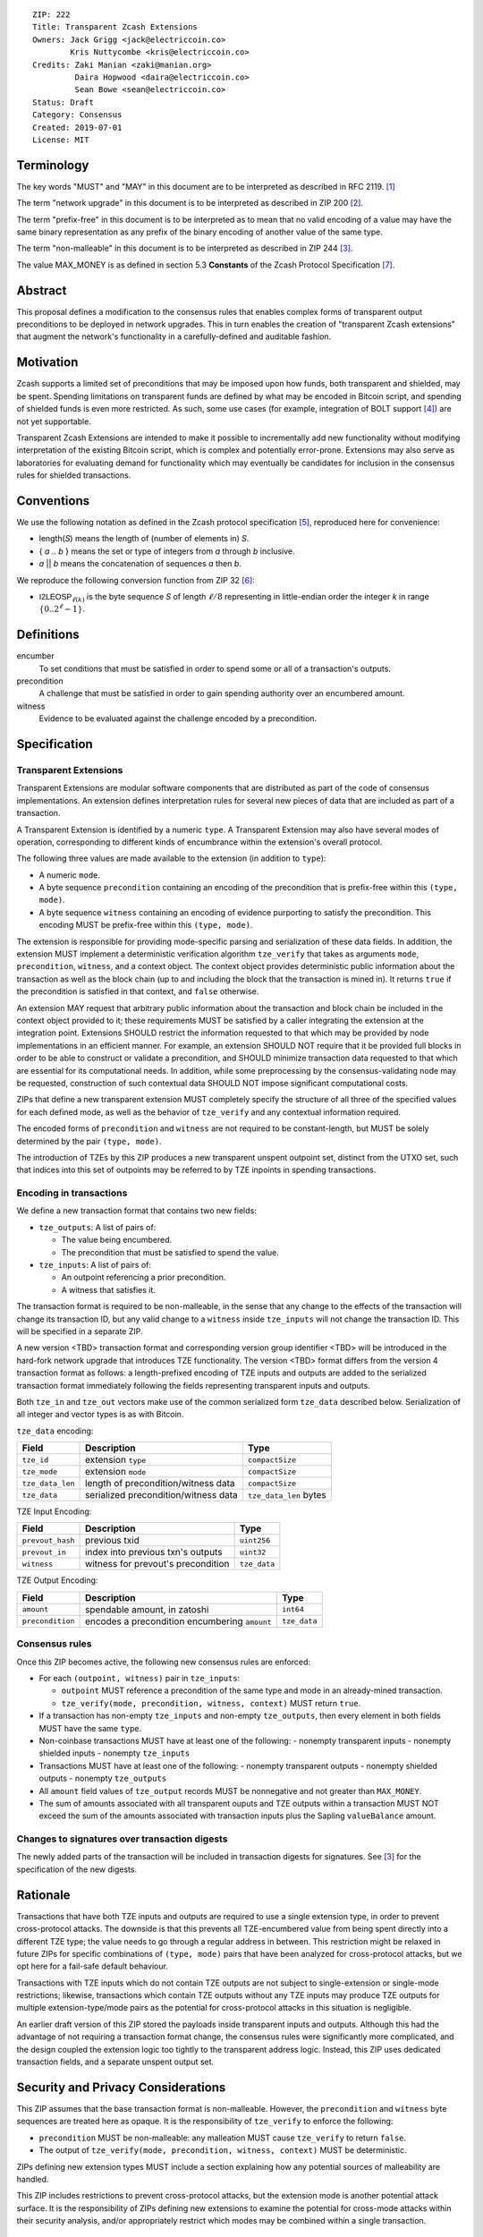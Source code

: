 ::

  ZIP: 222
  Title: Transparent Zcash Extensions
  Owners: Jack Grigg <jack@electriccoin.co>
          Kris Nuttycombe <kris@electriccoin.co>
  Credits: Zaki Manian <zaki@manian.org>
           Daira Hopwood <daira@electriccoin.co>
           Sean Bowe <sean@electriccoin.co>
  Status: Draft
  Category: Consensus
  Created: 2019-07-01
  License: MIT


Terminology
===========

The key words "MUST" and "MAY" in this document are to be interpreted as described in
RFC 2119. [#RFC2119]_

The term "network upgrade" in this document is to be interpreted as described in ZIP 200
[#zip-0200]_.

The term "prefix-free" in this document is to be interpreted as to mean that no valid
encoding of a value may have the same binary representation as any prefix of
the binary encoding of another value of the same type.

The term "non-malleable" in this document is to be interpreted as described in ZIP 244
[#zip-0244]_.

The value MAX_MONEY is as defined in section 5.3 **Constants** of the Zcash Protocol
Specification [#protocol]_. 

Abstract
========

This proposal defines a modification to the consensus rules that enables complex forms of
transparent output preconditions to be deployed in network upgrades. This in turn enables the
creation of "transparent Zcash extensions" that augment the network's functionality in a
carefully-defined and auditable fashion.

Motivation
==========

Zcash supports a limited set of preconditions that may be imposed upon how funds, both
transparent and shielded, may be spent. Spending limitations on transparent funds are
defined by what may be encoded in Bitcoin script, and spending of shielded funds is
even more restricted. As such, some use cases (for example, integration of BOLT support
[#zip-draft-bolt]_) are not yet supportable. 

Transparent Zcash Extensions are intended to make it possible to incrementally
add new functionality without modifying interpretation of the existing Bitcoin
script, which is complex and potentially error-prone. Extensions may also serve 
as laboratories for evaluating demand for functionality which may eventually be 
candidates for inclusion in the consensus rules for shielded transactions.

Conventions
===========

We use the following notation as defined in the Zcash protocol specification
[#spec-notation]_, reproduced here for convenience:

- length(*S*) means the length of (number of elements in) *S*.

- { *a* .. *b* } means the set or type of integers from *a* through *b* inclusive.

- *a* || *b* means the concatenation of sequences *a* then *b*.

We reproduce the following conversion function from ZIP 32 [#zip-0032]_:

- :math:`\mathsf{I2LEOSP}_{\ell(k)}` is the byte sequence *S* of length :math:`\ell/8` representing in little-endian order the
  integer *k* in range :math:`\{0..2^\ell -1\}`.

Definitions
===========

encumber
    To set conditions that must be satisfied in order to spend some or all of a 
    transaction's outputs.

precondition
    A challenge that must be satisfied in order to gain spending authority over 
    an encumbered amount. 

witness
    Evidence to be evaluated against the challenge encoded by a precondition.

Specification
=============

Transparent Extensions
----------------------

Transparent Extensions are modular software components that are distributed as
part of the code of consensus implementations. An extension defines interpretation rules
for several new pieces of data that are included as part of a transaction. 

A Transparent Extension is identified by a numeric ``type``. A Transparent
Extension may also have several modes of operation, corresponding to different
kinds of encumbrance within the extension's overall protocol. 

The following three values are made available to the extension (in addition to ``type``):

- A numeric ``mode``.
- A byte sequence ``precondition`` containing an encoding of the precondition that is
  prefix-free within this ``(type, mode)``.
- A byte sequence ``witness`` containing an encoding of evidence purporting 
  to satisfy the precondition. This encoding MUST be prefix-free within this 
  ``(type, mode)``.

The extension is responsible for providing mode-specific parsing and
serialization of these data fields. In addition, the extension MUST implement a
deterministic verification algorithm ``tze_verify`` that takes as arguments
``mode``, ``precondition``, ``witness``, and a context object. The context object 
provides deterministic public information about the transaction as well as the block
chain (up to and including the block that the transaction is mined in). It returns 
``true`` if the precondition is satisfied in that context, and ``false`` otherwise. 

An extension MAY request that arbitrary public information about the
transaction and block chain be included in the context object provided to it;
these requirements MUST be satisfied by a caller integrating the extension at
the integration point. Extensions SHOULD restrict the information requested to
that which may be provided by node implementations in an efficient manner. For
example, an extension SHOULD NOT require that it be provided full blocks in
order to be able to construct or validate a precondition, and SHOULD minimize
transaction data requested to that which are essential for its computational
needs. In addition, while some preprocessing by the consensus-validating node
may be requested, construction of such contextual data SHOULD NOT impose
significant computational costs.

ZIPs that define a new transparent extension MUST completely specify the
structure of all three of the specified values for each defined mode, as well
as the behavior of ``tze_verify`` and any contextual information required.

The encoded forms of ``precondition`` and ``witness`` are not required to be
constant-length, but MUST be solely determined by the pair ``(type, mode)``.

The introduction of TZEs by this ZIP produces a new transparent unspent
outpoint set, distinct from the UTXO set, such that indices into this set of
outpoints may be referred to by TZE inpoints in spending transactions.

Encoding in transactions
------------------------

We define a new transaction format that contains two new fields:

- ``tze_outputs``: A list of pairs of:

  - The value being encumbered.
  - The precondition that must be satisfied to spend the value.

- ``tze_inputs``: A list of pairs of:

  - An outpoint referencing a prior precondition.
  - A witness that satisfies it.

The transaction format is required to be non-malleable, in the sense that any
change to the effects of the transaction will change its transaction ID, but
any valid change to a ``witness`` inside ``tze_inputs`` will not change the
transaction ID. This will be specified in a separate ZIP.

A new version <TBD> transaction format and corresponding version group
identifier <TBD> will be introduced in the hard-fork network upgrade that
introduces TZE functionality. The version <TBD> format differs from the version 4 
transaction format as follows: a length-prefixed encoding of TZE inputs and outputs are
added to the serialized transaction format immediately following the fields
representing transparent inputs and outputs.

======== ====================== =========================== ===============
Version  Field                  Description                 Type
======== ====================== =========================== ===============
... as before
>= 1     ``tx_in_count``        variable-length integer     ``compactSize``
>= 1     ``tx_in``              list of inputs              ``vector``
>= 1     ``tx_out_count``       variable-length integer     ``compactSize``
>= 1     ``tx_out``             list of outputs             ``vector``
>= <TBD> ``tze_in_count``       variable-length integer     ``compactSize``
>= <TBD> ``tze_in``             list of TZE inputs          ``vector``
>= <TBD> ``tze_out_count``      variable-length integer     ``compactSize``
>= <TBD> ``tze_out``            list of TZE outputs         ``vector``
>= 1     ``lock_time``          block height or timestamp   ``uint32``
... as before
======== ====================== =========================== ===============

Both ``tze_in`` and ``tze_out`` vectors make use of the common serialized
form ``tze_data`` described below. Serialization of all integer and vector
types is as with Bitcoin.

``tze_data`` encoding:

====================== ==================================== ======================
Field                  Description                          Type           
====================== ==================================== ======================
``tze_id``             extension ``type``                   ``compactSize``
``tze_mode``           extension ``mode``                   ``compactSize``
``tze_data_len``       length of precondition/witness data  ``compactSize``
``tze_data``           serialized precondition/witness data ``tze_data_len`` bytes
====================== ==================================== ======================

TZE Input Encoding:

====================== ==================================== ===============
Field                  Description                          Type           
====================== ==================================== ===============
``prevout_hash``       previous txid                        ``uint256``    
``prevout_in``         index into previous txn's outputs    ``uint32``
``witness``            witness for prevout's precondition   ``tze_data``
====================== ==================================== ===============


TZE Output Encoding:

====================== ============================================== ===============
Field                  Description                                    Type           
====================== ============================================== ===============
``amount``             spendable amount, in zatoshi                   ``int64``    
``precondition``       encodes a precondition encumbering ``amount``  ``tze_data``
====================== ============================================== ===============


Consensus rules
---------------

Once this ZIP becomes active, the following new consensus rules are enforced:

- For each ``(outpoint, witness)`` pair in ``tze_inputs``:

  - ``outpoint`` MUST reference a precondition of the same type and mode in an already-mined
    transaction.
  - ``tze_verify(mode, precondition, witness, context)`` MUST return ``true``.

- If a transaction has non-empty ``tze_inputs`` and non-empty ``tze_outputs``, then every
  element in both fields MUST have the same ``type``.

- Non-coinbase transactions MUST have at least one of the following:
  - nonempty transparent inputs
  - nonempty shielded inputs
  - nonempty ``tze_inputs``

- Transactions MUST have at least one of the following:
  - nonempty transparent outputs
  - nonempty shielded outputs
  - nonempty ``tze_outputs``

- All ``amount`` field values of ``tze_output`` records MUST be nonnegative and not greater
  than ``MAX_MONEY``.

- The sum of amounts associated with all transparent ouputs and TZE outputs within 
  a transaction MUST NOT exceed the sum of the amounts associated with transaction inputs
  plus the Sapling ``valueBalance`` amount.

Changes to signatures over transaction digests
----------------------------------------------

The newly added parts of the transaction will be included in transaction 
digests for signatures. See [#zip-0244]_ for the specification of the new
digests.

Rationale
=========

Transactions that have both TZE inputs and outputs are required to use a single extension
type, in order to prevent cross-protocol attacks. The downside is that this prevents all
TZE-encumbered value from being spent directly into a different TZE type; the value needs
to go through a regular address in between. This restriction might be relaxed in future
ZIPs for specific combinations of ``(type, mode)`` pairs that have been analyzed for
cross-protocol attacks, but we opt here for a fail-safe default behaviour.

Transactions with TZE inputs which do not contain TZE outputs are not subject
to single-extension or single-mode restrictions; likewise, transactions which
contain TZE outputs without any TZE inputs may produce TZE outputs for multiple
extension-type/mode pairs as the potential for cross-protocol attacks in this
situation is negligible.

An earlier draft version of this ZIP stored the payloads inside transparent inputs and
outputs. Although this had the advantage of not requiring a transaction format change,
the consensus rules were significantly more complicated, and the design coupled the
extension logic too tightly to the transparent address logic. Instead, this ZIP uses
dedicated transaction fields, and a separate unspent output set.


Security and Privacy Considerations
===================================

This ZIP assumes that the base transaction format is non-malleable. However, the
``precondition`` and ``witness`` byte sequences are treated here as opaque. It is the
responsibility of ``tze_verify`` to enforce the following:

- ``precondition`` MUST be non-malleable: any malleation MUST cause ``tze_verify`` to
  return ``false``.
- The output of ``tze_verify(mode, precondition, witness, context)`` MUST be deterministic.

ZIPs defining new extension types MUST include a section explaining how any potential
sources of malleability are handled.

This ZIP includes restrictions to prevent cross-protocol attacks, but the extension mode
is another potential attack surface. It is the responsibility of ZIPs defining new
extensions to examine the potential for cross-mode attacks within their security analysis,
and/or appropriately restrict which modes may be combined within a single transaction.


Reference Implementation
========================

TBD (link to zcashd pr)


Acknowledgements
================

The handler semantics of ``tze_verify`` were suggested by Zaki Manian, drawing on the
design of Cosmos. Daira Hopwood and Sean Bowe gave useful feedback on an early draft of
this ZIP, and helped to analyse the various sources of transaction ID malleability.

We would also like to thank the numerous other individuals who participated in discussions
at Zcon1 that led to the earlier draft version of this ZIP.


References
==========

.. [#RFC2119] `Key words for use in RFCs to Indicate Requirement Levels <https://tools.ietf.org/html/rfc2119>`_
.. [#zip-0200] `ZIP 200: Network Upgrade Activation Mechanism <https://github.com/zcash/zips/blob/master/zip-0200.rst>`_
.. [#zip-0244] `ZIP 244: Transaction Non-Malleability Support <https://github.com/zcash/zips/blob/master/zip-0244.rst>`_
.. [#zip-draft-bolt] `Draft ZIP: Add support for Blind Off-chain Lightweight Transactions (Bolt) protocol <https://github.com/zcash/zips/pull/216>`_
.. [#spec-notation] `Section 2: Notation. Zcash Protocol Specification, Version 2019.0.2 [Overwinter+Sapling] <https://github.com/zcash/zips/blob/master/protocol/protocol.pdf>`_
.. [#zip-0032] `ZIP 32: Shielded Hierarchical Deterministic Wallets <https://github.com/zcash/zips/blob/master/zip-0032.rst>`_
.. [#protocol] `Zcash Protocol Specification, Version 2020.1.11 [Overwinter+Sapling+Blossom+Heartwood] <https://github.com/zcash/zips/blob/master/protocol/protocol.pdf>`_
